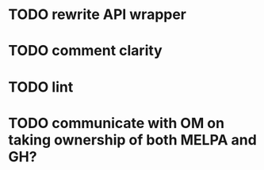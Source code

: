 * TODO rewrite API wrapper
* TODO comment clarity
* TODO lint
* TODO communicate with OM on taking ownership of both MELPA and GH?
